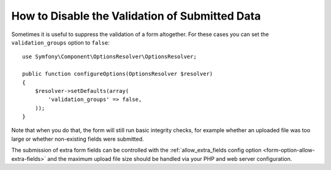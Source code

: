 .. index::
    single: Forms; Disabling validation

How to Disable the Validation of Submitted Data
===============================================

Sometimes it is useful to suppress the validation of a form altogether. For
these cases you can set the ``validation_groups`` option to ``false``::

    use Symfony\Component\OptionsResolver\OptionsResolver;

    public function configureOptions(OptionsResolver $resolver)
    {
        $resolver->setDefaults(array(
            'validation_groups' => false,
        ));
    }

Note that when you do that, the form will still run basic integrity checks,
for example whether an uploaded file was too large or whether non-existing
fields were submitted.

The submission of extra form fields can be controlled with the
:ref:`allow_extra_fields config option <form-option-allow-extra-fields>` and
the maximum upload file size should be handled via your PHP and web server
configuration.

.. ready: no
.. revision: 456ce9f6f